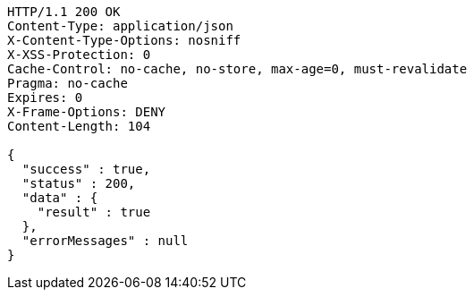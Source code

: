 [source,http,options="nowrap"]
----
HTTP/1.1 200 OK
Content-Type: application/json
X-Content-Type-Options: nosniff
X-XSS-Protection: 0
Cache-Control: no-cache, no-store, max-age=0, must-revalidate
Pragma: no-cache
Expires: 0
X-Frame-Options: DENY
Content-Length: 104

{
  "success" : true,
  "status" : 200,
  "data" : {
    "result" : true
  },
  "errorMessages" : null
}
----